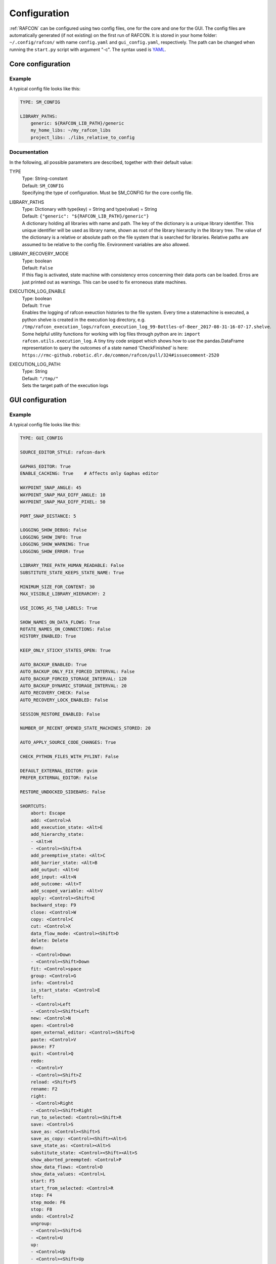 Configuration
=============

:ref:`RAFCON` can be configured using two config files, one for
the core and one for the GUI. The config files are automatically
generated (if not existing) on the first run of RAFCON. It is stored in
your home folder: ``~/.config/rafcon/`` with name ``config.yaml`` and
``gui_config.yaml``, respectively. The path can be changed when running
the ``start.py`` script with argument "-c". The syntax used is
`YAML <wp:YAML>`__.

Core configuration
------------------

.. _core_config_example:

Example
"""""""

A typical config file looks like this:

.. code:: yaml

    TYPE: SM_CONFIG

    LIBRARY_PATHS:
        generic: ${RAFCON_LIB_PATH}/generic
        my_home_libs: ~/my_rafcon_libs
        project_libs: ./libs_relative_to_config

.. _core_config_docs:

Documentation
"""""""""""""

In the following, all possible parameters are described, together with
their default value:

TYPE
  | Type: String-constant
  | Default: ``SM_CONFIG``
  | Specifying the type of configuration. Must be SM\_CONFIG for the
    core config file.

LIBRARY\_PATHS
  | Type: Dictionary with type(key) = String and type(value) = String
  | Default: ``{"generic": "${RAFCON_LIB_PATH}/generic"}``
  | A dictionary holding all libraries with name and path. The key of
    the dictionary is a unique library identifier. This unique
    identifier will be used as library name, shown as root of the
    library hierarchy in the library tree. The value of the dictionary
    is a relative or absolute path on the file system that is searched
    for libraries. Relative paths are assumed to be relative to the
    config file. Environment variables are also allowed.

LIBRARY\_RECOVERY\_MODE
  | Type: boolean
  | Default: ``False``
  | If this flag is activated, state machine with consistency erros concerning their data ports can be loaded.
    Erros are just printed out as warnings. This can be used to fix erroneous state machines.

EXECUTION_LOG_ENABLE
  | Type: boolean
  | Default: ``True``
  | Enables the logging of rafcon exeuction histories to the file system. Every time a statemachine is executed, a python shelve is created in the execution log directory, e.g. ``/tmp/rafcon_execution_logs/rafcon_execution_log_99-Bottles-of-Beer_2017-08-31-16-07-17.shelve``. Some helpful utility functions for working with log files through python are in: ``import rafcon.utils.execution_log``. A tiny tiny code snippet which shows how to use the pandas.DataFrame representation to query the outcomes of a state named ‘CheckFinished’ is here: ``https://rmc-github.robotic.dlr.de/common/rafcon/pull/324#issuecomment-2520``

EXECUTION_LOG_PATH:
  | Type: String
  | Default: ``"/tmp/"``
  | Sets the target path of the execution logs

GUI configuration
-----------------

.. _gui_config_example:

Example
"""""""

A typical config file looks like this:

.. code:: yaml

    TYPE: GUI_CONFIG

    SOURCE_EDITOR_STYLE: rafcon-dark

    GAPHAS_EDITOR: True
    ENABLE_CACHING: True    # Affects only Gaphas editor

    WAYPOINT_SNAP_ANGLE: 45
    WAYPOINT_SNAP_MAX_DIFF_ANGLE: 10
    WAYPOINT_SNAP_MAX_DIFF_PIXEL: 50

    PORT_SNAP_DISTANCE: 5

    LOGGING_SHOW_DEBUG: False
    LOGGING_SHOW_INFO: True
    LOGGING_SHOW_WARNING: True
    LOGGING_SHOW_ERROR: True

    LIBRARY_TREE_PATH_HUMAN_READABLE: False
    SUBSTITUTE_STATE_KEEPS_STATE_NAME: True

    MINIMUM_SIZE_FOR_CONTENT: 30
    MAX_VISIBLE_LIBRARY_HIERARCHY: 2

    USE_ICONS_AS_TAB_LABELS: True

    SHOW_NAMES_ON_DATA_FLOWS: True
    ROTATE_NAMES_ON_CONNECTIONS: False
    HISTORY_ENABLED: True

    KEEP_ONLY_STICKY_STATES_OPEN: True

    AUTO_BACKUP_ENABLED: True
    AUTO_BACKUP_ONLY_FIX_FORCED_INTERVAL: False
    AUTO_BACKUP_FORCED_STORAGE_INTERVAL: 120
    AUTO_BACKUP_DYNAMIC_STORAGE_INTERVAL: 20
    AUTO_RECOVERY_CHECK: False
    AUTO_RECOVERY_LOCK_ENABLED: False

    SESSION_RESTORE_ENABLED: False

    NUMBER_OF_RECENT_OPENED_STATE_MACHINES_STORED: 20

    AUTO_APPLY_SOURCE_CODE_CHANGES: True

    CHECK_PYTHON_FILES_WITH_PYLINT: False

    DEFAULT_EXTERNAL_EDITOR: gvim
    PREFER_EXTERNAL_EDITOR: False

    RESTORE_UNDOCKED_SIDEBARS: False

    SHORTCUTS:
        abort: Escape
        add: <Control>A
        add_execution_state: <Alt>E
        add_hierarchy_state:
        - <Alt>H
        - <Control><Shift>A
        add_preemptive_state: <Alt>C
        add_barrier_state: <Alt>B
        add_output: <Alt>U
        add_input: <Alt>N
        add_outcome: <Alt>T
        add_scoped_variable: <Alt>V
        apply: <Control><Shift>E
        backward_step: F9
        close: <Control>W
        copy: <Control>C
        cut: <Control>X
        data_flow_mode: <Control><Shift>D
        delete: Delete
        down:
        - <Control>Down
        - <Control><Shift>Down
        fit: <Control>space
        group: <Control>G
        info: <Control>I
        is_start_state: <Control>E
        left:
        - <Control>Left
        - <Control><Shift>Left
        new: <Control>N
        open: <Control>O
        open_external_editor: <Control><Shift>Q
        paste: <Control>V
        pause: F7
        quit: <Control>Q
        redo:
        - <Control>Y
        - <Control><Shift>Z
        reload: <Shift>F5
        rename: F2
        right:
        - <Control>Right
        - <Control><Shift>Right
        run_to_selected: <Control><Shift>R
        save: <Control>S
        save_as: <Control><Shift>S
        save_as_copy: <Control><Shift><Alt>S
        save_state_as: <Control><Alt>S
        substitute_state: <Control><Shift><Alt>S
        show_aborted_preempted: <Control>P
        show_data_flows: <Control>D
        show_data_values: <Control>L
        start: F5
        start_from_selected: <Control>R
        step: F4
        step_mode: F6
        stop: F8
        undo: <Control>Z
        ungroup:
        - <Control><Shift>G
        - <Control>U
        up:
        - <Control>Up
        - <Control><Shift>Up
        fullscreen: F11

.. _gui_config_docs:

Documentation
"""""""""""""

TYPE
  | Type: String-constant
  | Default: ``GUI_CONFIG``
  | Specifying the type of configuration. Must be GUI\_CONFIG for the
    GUI config file.

SOURCE\_EDITOR\_STYLE
  | Type: string
  | Default: ``awesome-style``
  | The gtk source view style used in the script editor. Note: You can
    download different styles at
    `https://wiki.gnome.org/Projects/GtkSourceView/StyleSchemes GTK
    Source View
    Styles <https://wiki.gnome.org/Projects/GtkSourceView/StyleSchemes_GTK_Source_View_Styles>`__.
    The scripts have to be downloaded to
    ~/.local/share/gtksourceview-2.0/styles. "awesome-style" is a style
    created to fit to the design of RAFCON.

GAPHAS\_EDITOR
  | Type: boolean
  | Default: ``False``
  | RAFCON started with a graphical editor using OpenGL. Its development
    has been stopped (except bugfixes) in favor of a new editor using
    GTK cairo and the library Gaphas. The flag decides whether to use
    the old OpenGL editor (False) or the new Gaphas one (True).

ENABLE\_CACHING:
  | Default: True
  | Affects only Gaphas editor and enables a accelerating caching feature.

WAYPOINT\_SNAP\_ANGLE
  | Default: ``45``
  | Unit: Degree
  | Base angle, to which waypoints are snapped to when moving them with
    the Shift key pressed. For a value of 45, waypoints are snapped to
    e. g. 0°, 45°, 90°, 135°, ... Only used in the old editor (OpenGL).

WAYPOINT\_SNAP\_MAX\_DIFF\_ANGLE
  | Default: ``10``
  | Unit: Degree
  | Max deviation to a snap angle, at which the waypoint is still
    snapped. For a value of 10 with a snap angle of 45, the waypoint is
    snapped if the angle of the actual transition/data flow is 99, but
    not if the angle is 102. Only used in the old editor (OpenGL).

WAYPOINT\_SNAP\_MAX\_DIFF\_PIXEL
  | Default: ``50``
  | Unit: px
  | Max snap point distance to the mouse cursor that is still allowed.
    If the waypoint would be snapped according to snap angle and its
    deviation, but the resulting waypoint is too far away from the mouse
    cursor, snapping is aborted. Only used in the old editor (OpenGL).

PORT\_SNAP\_DISTANCE
  | Default: ``5``
  | Unit: Pixel
  | Maximum distane to a port, at which the moved end of a connection is
    snapped to a port (outcome, input, output, scoped variable). Only
    used in Gaphas editor.

LOGGING\_SHOW\_DEBUG

LOGGING\_SHOW\_INFO

LOGGING\_SHOW\_WARNING

LOGGING\_SHOW\_ERROR
  | Type: boolean
  | Default: ``False`` for DEBUG, ``True`` for the rest
  | The flags decide which message log levels to show in the logging
    console view.

LIBRARY\_TREE\_PATH\_HUMAN\_READABLE
  | Type: boolean
  | Default: ``False``
  | The flag is substituting underscores with spaces in the library
    tree. Thereby it is thought for people who do not like spaces in
    file system paths but don't wanna have underscores in the library
    tree.

SUBSTITUTE\_STATE\_KEEPS\_STATE\_NAME
  | Type: boolean
  | Default: ``True``
  | The flag describes the default behavior of the substitute state action
    concerning the previous state name and the state name after the substitution.
    In the dialogs this can be set adapted for the single operation via a check box.
    If the flag is True the name is taken from the original state.
    If the flag is False the name is taken from the state machine that substitute the original state.

MINIMUM\_SIZE\_FOR\_CONTENT
  | Default: ``30``
  | Unit: Pixel
  | Minimum side length (width and height) for container states to have
    their content (child states, transitions, etc.) shown. Currently
    only used in the old editor (OpenGL).

MAX\_VISIBLE\_LIBRARY\_HIERARCHY
  | Default: ``2``
  | Number of hierarchy levels to be shown within a library state. High
    values cause the GUI to lag. Currently only used in the old editor
    (OpenGL).

USE\_ICONS\_AS\_TAB\_LABELS
  | Type: boolean
  | Default: ``True``
  | If True, only icons will be shown in the tabs on the left and right
    side. Otherwise also a title text is shown.

SHOW\_NAMES\_ON\_DATA\_FLOWS
  | Type: boolean
  | Default: ``True``
  | If False, data flow labels will not be shown (helpful if there are
    many data flows)

ROTATE\_NAMES\_ON\_CONNECTIONS
  | Type: boolean
  | Default: ``False``
  | If True, connection labels will be parallel to the connection.
    Otherwise, they are horizontally aligned.

SHOW\_CONTENT\_LIBRARY\_NAME\_TRANSPARENCY
  | Type: float
  | Default: ``0.5``
  | Set to a value between 0 and 1. Defines the transparency of the name of a LibraryState in the graphical editor,
    of which the content is shown.

HISTORY\_ENABLED
  | Type: boolean
  | Default: ``True``
  | If True, an edit history will be created, allowing for undo and redo
    operation. Might still be buggy, therefore its optional.

KEEP\_ONLY\_STICKY\_STATES\_OPEN
  | Type: boolean
  | Default: ``True``
  | If True, only the currently selected state and sticky states are
    open in the states editor on the right side. Thus, a new selected
    state closes the old one. If False, all states remain open, if they
    are not actively closed.

AUTO\_BACKUP\_ENABLED
  | Type: boolean
  | Default: ``True``
  | If True, the auto backup is enabled. I False, the auto-backup is
    disabled.

AUTO\_BACKUP\_ONLY\_FIX\_FORCED\_INTERVAL
  | Type: boolean
  | Default: ``False``
  | If True, the auto backup is performed according a fixed time
    interval which is defined by
    ``AUTO_BACKUP_FORCED_STORAGE_INTERVAL``. If False, the auto-backup
    is performed dynamically according
    ``AUTO_BACKUP_DYNAMIC_STORAGE_INTERVAL`` and will be forced if a
    modification is made more then ``*_FORCED_STORAGE_INTERVAL`` after
    the last backup to the ``/tmp/``-folder. So in case of dynamic
    backup it is tried to avoid user disturbances by waiting for a
    time-interval ``*_DYNAMIC_STORAGE_INTERVAL`` while this the user has
    not modified the state-machine to trigger the auto-backup while
    still using ``*_FORCED_STORAGE_INTERVAL`` as a hard limit.
AUTO\_BACKUP\_FORCED\_STORAGE\_INTERVAL
  | Default: 120
  | Unit: Seconds
  | Time horizon for forced auto-backup if
    ``AUTO_BACKUP_ONLY_FIX_FORCED_INTERVAL`` is False and otherwise the
    it is the fix auto-backup time interval.

AUTO\_BACKUP\_DYNAMIC\_STORAGE\_INTERVAL
  | Default: 20
  | Unit: Seconds
  | Time horizon after which the "dynamic" auto-backup
    (``AUTO_BACKUP_ONLY_FIX_FORCED_INTERVAL`` is False) is triggered if
    there was no modification to the state-machine while this interval.

AUTO\_RECOVERY\_CHECK
  | Default: ``False``
  | If True, the auto back module will check for backups of crashed instances or
    badly closed state machines that left a lock file. This comfortable feature
    only can be used if the crashed instances or state machines already were
    created with ``AUTO_RECOVERY_LOCK_ENABLED`` and ``AUTO_BACKUP_ENABLED`` True
    and thereby needed lock-files were set.


AUTO\_RECOVERY\_LOCK\_ENABLED:
  | Default: ``False``
  | If True, the auto backup will put lock-files into the respective backup folder
    to label not correctly/cleanly closed state machines and instances.
    The auto recovery check is searching for these locks.

SESSION\_RESTORE\_ENABLED:
  | Default: ``True``
  | If True the current session is stored into the runtime configuration and restored
    after restarting RAFCON with respective runtime configuration file.

NUMBER\_OF\_RECENT\_OPENED\_STATE\_MACHINES\_STORED:
  | default: 20
  | Maximum number of stored recently opened state machine paths.

RESTORE\_UNDOCKED\_SIDEBARS
  | Default: ``False``
  | If True, RAFCON will restore undocked windows from the last
    RAFCON-instance run.

DEFAULT\_EXTERNAL\_EDITOR
  | Default: Empty
  | Holds the command which is executed before the script.py file by clicking the
    'Open externally' button in the source editor window. The command can be anything 
    you wish and results in a shell command with the following pattern:
    '<DEFAULT\_EXTERNAL\_EDITOR> script.py>'.

PREFER_EXTERNAL_EDITOR
  | Default: ``False``
  | If True, RAFCON will assume that the user always wants to work with a different editor
    than the internal one. If the 'Open externally' button is clicked, the source text is 
    locked the whole time and a 'Reload' buttons reloads the saved file into RAFCON.
    If False, it is recommended to close the externally opend script.py everytime you are
    done editing.

SHORTCUTS
  | Type: dict
  | Default: see example ``gui_config.yaml`` above
  | Defines the shortcuts of the GUI. The key describes the action
    triggered by the shortcut, the value defines the shortcut(s). There
    can be more than one shortcut registered for one action. See `GTK
    Documentation <https://people.gnome.org/~gcampagna/docs/Gtk-3.0/Gtk.accelerator_parse.html>`__
    about for more information about the shortcut parser. Not all
    actions are implemented, yet. Some actions are global within the GUI
    (such as 'save'), some are widget dependent (such as 'add').


Environment variables
---------------------

Next to the configuration files, a number of environment variables exist that allow for further configuration.

:envvar:`RAFCON_LOGGING_CONF`
"""""""""""""""""""""""""""""

See :ref:`Logging configuration`.

:envvar:`RAFCON_LIBRARY_PATH`
"""""""""""""""""""""""""""""

An alternative option to specify your RAFCON libraries, which can e.g. be handy in combination with RMPM. See
:ref:`tutorial_rafcon_library_path`.

:envvar:`RAFCON_PLUGIN_PATH`
""""""""""""""""""""""""""""

Use this variable to specify the RAFCON plugins that are to be loaded. See :ref:`Plugin Interface`.

:envvar:`RAFCON_START_MINIMIZED`
""""""""""""""""""""""""""""""""

If the env variable :envvar:`RAFCON_START_MINIMIZED` is set (i.e., has a value which is not an empty string), RAFCON is
started minimized/iconified. This comes in handy, when the tests are run. You can then continue working, without
RAFCON windows repeatedly being opened and closed in the foreground.


Logging configuration
---------------------

RAFCON uses the default Python ``logging`` package for logging. Starting with version 0.9.7, logging handlers,
filters, formatting and more can be configured using a JSON file. The default configuration can be found in
``source/rafcon/logging.conf``. The configuration can be overwritten with a custom JSON file. To do so, specify the
path to your configuration in the env variable :envvar:`RAFCON_LOGGING_CONF`. For information about the ``logging``
package, please check the `official documentation <https://docs.python.org/2/library/logging.html>`__.

.. _logging_config_example:

Example
"""""""

To not destroy the behavior of RAFCON, the default configuration should be used as basis for your extensions. The
following example shows how to add another logging handler, writing all messages to a file:

.. code:: json

    {
        ...

        "loggers": {
            ...
            "rafcon": {
                ...
                "handlers": ["stdout", "stderr", "loggingView", "file"]
            }
        },

        "handlers": {
            ...
            "file": {
                "class": "logging.handlers.RotatingFileHandler",
                "formatter": "default",
                "filename": "/tmp/rafcon.log",
                "maxBytes": 1024,
                "backupCount": 3
            }
        },

        ...
    }


Monitoring plugin configuration
-------------------------------

The config file of the monitoring plugin contains all parameters and
settings for communication. It is additionally needed next to the
``config.yaml`` and the ``gui_config.yaml`` to run the plugin. If it
does not exist, it will be automatically generated by the first start of
the ``start.py`` and stored at ``~/.config/rafcon`` as
``network_config.yaml``. The path of the used config file can be changed
by launching the ``start.py`` script with argument "-nc".

.. _monitoring_plugin_example:

Example
"""""""

The default ``network_config.file`` looks like:

.. code:: yaml

    BURST_NUMBER: 1
    CLIENT_UDP_PORT: 7777
    ENABLED: true
    HASH_LENGTH: 8
    HISTORY_LENGTH: 1000
    MAX_TIME_WAITING_BETWEEN_CONNECTION_TRY_OUTS: 3.0
    MAX_TIME_WAITING_FOR_ACKNOWLEDGEMENTS: 1.0
    SALT_LENGTH: 6
    SERVER: true
    SERVER_IP: 127.0.0.1
    SERVER_UDP_PORT: 9999
    TIME_BETWEEN_BURSTS: 0.01
    TYPE: NETWORK_CONFIG

.. _monitoring_plugin_docs:

Documentation
"""""""""""""

BURST\_NUMBER
  | Type: int
  | Default: ``1``
  | Amount of messages with the same content which shall be send to
    ensure the communication.

CLIENT\_UDP\_PORT
  | Type: int
  | Default: ``7777``
  | Contains the UDP port of the client

ENABLED
  | Type: boolean
  | Default: ``True``

HASH\_LENGHT
  | Type: int
  | Default: ``8``

HISTORY\_LENGHT
  | Type: int
  | Default: ``1000``

MAX\_TIME\_WAITING\_BETWEEN\_CONNECTION\_TRY OUTS
  | Type: float
  | Default: ``3.0``

MAX\_TIME\_WAITING\_FOR\_ACKNOWLEDGEMENTS
  | Type: float
  | Default: ``1.0``
  | Maximum time waiting for an acknowledge after sending a message
    which expects one.

SALT\_LENGHT
  | Type: int
  | Default: ``6``

SERVER
  | Type: boolean
  | Default: ``True``
  | Defines if process should start as server or client. If ``False``
    process will start as client.

SERVER\_IP
  | Type: string
  | Default: ``127.0.0.1``
  | If process is client, SERVER\_IP contains the IP to connect to.

SERVER\_UDP\_PORT
  | Type: int
  | Default: ``9999``
  | Contains the UDP port of the server which shall be connected to.

TIME\_BETWEEN\_BURSTS
  | Type: float
  | Default: ``0.01``
  | Time between burst messages (refer to BURST\_NUMBER).

TYPE
  | Type: string
  | Default: ``NETWORK_CONFIG``
  | Specifying the type of configuration. Must be NETWORK\_CONFIG for
    the network config file.

